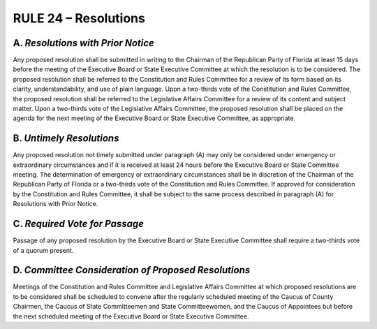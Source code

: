 =====================================================
RULE 24 – Resolutions
=====================================================

-----------------------------------------------------------------------------------------
A. *Resolutions with Prior Notice*
-----------------------------------------------------------------------------------------

Any proposed resolution shall be submitted in writing to the Chairman of the Republican
Party of Florida at least 15 days before the meeting of the Executive Board or State Executive
Committee at which the resolution is to be considered. The proposed resolution shall be
referred to the Constitution and Rules Committee for a review of its form based on its clarity,
understandability, and use of plain language. Upon a two-thirds vote of the Constitution and
Rules Committee, the proposed resolution shall be referred to the Legislative Affairs Committee
for a review of its content and subject matter. Upon a two-thirds vote of the Legislative Affairs
Committee, the proposed resolution shall be placed on the agenda for the next meeting of the
Executive Board or State Executive Committee, as appropriate.

-----------------------------------------------------------------------------------------
B. *Untimely Resolutions*
-----------------------------------------------------------------------------------------

Any proposed resolution not timely submitted under paragraph (A) may only be
considered under emergency or extraordinary circumstances and if it is received at least 24
hours before the Executive Board or State Committee meeting. The determination of
emergency or extraordinary circumstances shall be in discretion of the Chairman of the
Republican Party of Florida or a two-thirds vote of the Constitution and Rules Committee. If
approved for consideration by the Constitution and Rules Committee, it shall be subject to the
same process described in paragraph (A) for Resolutions with Prior Notice.

-----------------------------------------------------------------------------------------
C. *Required Vote for Passage*
-----------------------------------------------------------------------------------------

Passage of any proposed resolution by the Executive Board or State Executive
Committee shall require a two-thirds vote of a quorum present.

-----------------------------------------------------------------------------------------
D. *Committee Consideration of Proposed Resolutions*
-----------------------------------------------------------------------------------------

Meetings of the Constitution and Rules Committee and Legislative Affairs Committee at
which proposed resolutions are to be considered shall be scheduled to convene after the
regularly scheduled meeting of the Caucus of County Chairmen, the Caucus of State
Committeemen and State Committeewomen, and the Caucus of Appointees but before the
next scheduled meeting of the Executive Board or State Executive Committee.
